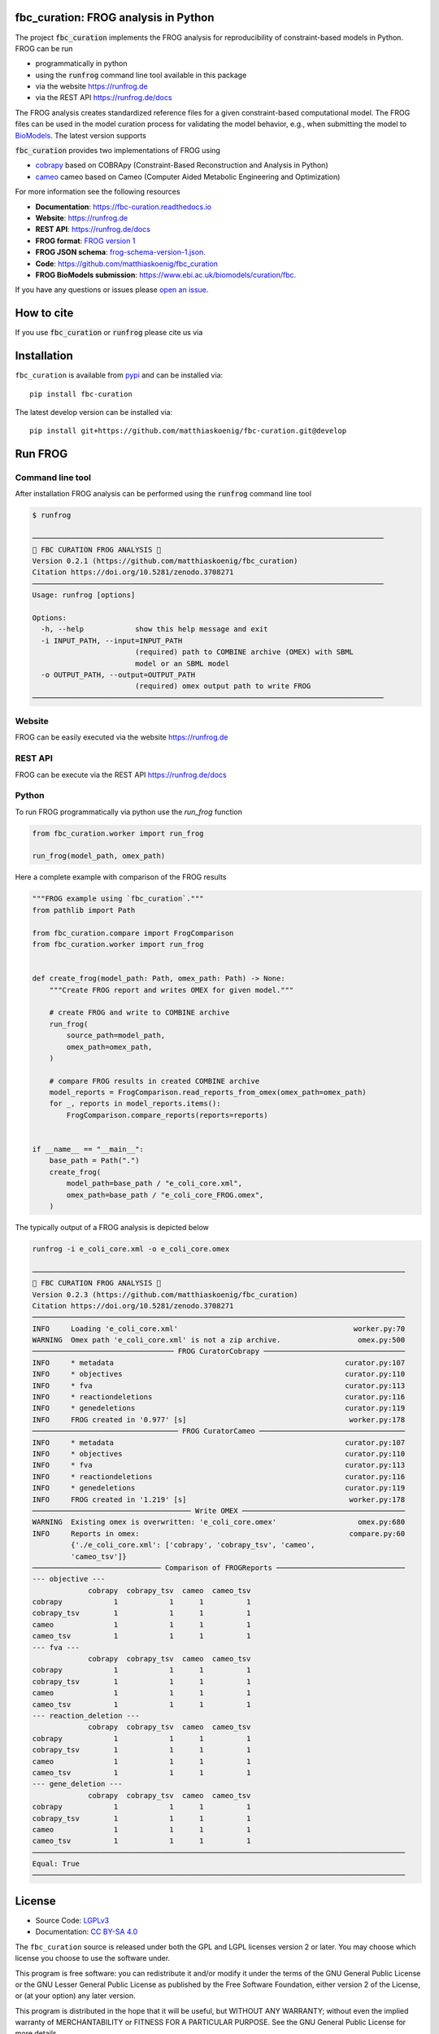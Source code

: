 .. image:: https://raw.githubusercontent.com/matthiaskoenig/fbc_curation/develop/docs/images/icon/frog_icon_mirror-100x80-300dpi.png
   :align: left
   :alt: FROG logo

fbc_curation: FROG analysis in Python
=====================================

.. image:: https://github.com/matthiaskoenig/sbmlsim/workflows/CI-CD/badge.svg
   :target: https://github.com/matthiaskoenig/fbc_curation/workflows/CI-CD
   :alt: GitHub Actions CI/CD Status

.. image:: https://img.shields.io/pypi/v/fbc-curation.svg
   :target: https://pypi.org/project/fbc_curation/
   :alt: Current PyPI Version

.. image:: https://img.shields.io/pypi/pyversions/fbc-curation.svg
   :target: https://pypi.org/project/fbc_curation/
   :alt: Supported Python Versions

.. image:: https://img.shields.io/pypi/l/fbc-curation.svg
   :target: http://opensource.org/licenses/LGPL-3.0
   :alt: GNU Lesser General Public License 3

.. image:: https://readthedocs.org/projects/fbc_curation/badge/?version=latest
   :target: https://fbc-curation.readthedocs.io/en/latest/?badge=latest
   :alt: Documentation Status

.. image:: https://codecov.io/gh/matthiaskoenig/fbc_curation/branch/develop/graph/badge.svg
   :target: https://codecov.io/gh/matthiaskoenig/fbc_curation
   :alt: Codecov

.. image:: https://zenodo.org/badge/DOI/10.5281/zenodo.3708271.svg
   :target: https://doi.org/10.5281/zenodo.3708271
   :alt: Zenodo DOI

.. image:: https://img.shields.io/badge/code%20style-black-000000.svg
   :target: https://github.com/ambv/black
   :alt: Black


The project :code:`fbc_curation` implements the FROG analysis for reproducibility of constraint-based models in Python.
FROG can be run 

* programmatically in python
* using the :code:`runfrog` command line tool available in this package
* via the website `https://runfrog.de <https://runfrog.de>`__
* via the REST API `https://runfrog.de/docs <https://runfrog.de/docs>`__

The FROG analysis creates standardized reference files for a given constraint-based computational model. 
The FROG files can be used in the model curation process for validating the model behavior, e.g., when
submitting the model to `BioModels <https://www.ebi.ac.uk/biomodels/curation/fbc>`__. 
The latest version supports 

.. image:: https://img.shields.io/pypi/pyversions/fbc-curation.svg
   :target: https://pypi.org/project/fbc_curation/
   :alt: Supported Python Versions

:code:`fbc_curation` provides two implementations of FROG using

* `cobrapy <https://github.com/opencobra/cobrapy>`__ based on COBRApy (Constraint-Based Reconstruction and Analysis in Python)
* `cameo <https://github.com/biosustain/cameo>`__ cameo based on Cameo (Computer Aided Metabolic Engineering and Optimization)

For more information see the following resources

* **Documentation**: `https://fbc-curation.readthedocs.io <https://fbc-curation.readthedocs.io>`__
* **Website**: `https://runfrog.de <https://runfrog.de>`__
* **REST API**: `https://runfrog.de/docs <https://runfrog.de/docs>`__
* **FROG format**: `FROG version 1 <https://fbc-curation.readthedocs.io/en/latest/reference_files.html>`__
* **FROG JSON schema**: `frog-schema-version-1.json <https://raw.githubusercontent.com/matthiaskoenig/fbc_curation/develop/src/fbc_curation/resources/schema/frog-schema-version-1.json>`__.
* **Code**: `https://github.com/matthiaskoenig/fbc_curation <https://github.com/matthiaskoenig/fbc_curation>`_
* **FROG BioModels submission**: `https://www.ebi.ac.uk/biomodels/curation/fbc <https://www.ebi.ac.uk/biomodels/curation/fbc>`__.

If you have any questions or issues please `open an issue <https://github.com/matthiaskoenig/fbc_curation/issues>`__. 

How to cite
===========
If you use :code:`fbc_curation` or :code:`runfrog` please cite us via

.. image:: https://zenodo.org/badge/DOI/10.5281/zenodo.3708271.svg
   :target: https://doi.org/10.5281/zenodo.3597770
   :alt: Zenodo DOI

Installation
============
``fbc_curation`` is available from `pypi <https://pypi.python.org/pypi/fbc-curation>`__ and
can be installed via::

    pip install fbc-curation

The latest develop version can be installed via::

    pip install git+https://github.com/matthiaskoenig/fbc-curation.git@develop


Run FROG
========

Command line tool
-----------------

After installation FROG analysis can be performed using the :code:`runfrog` command line tool

.. code:: bash

    $ runfrog
    
    ──────────────────────────────────────────────────────────────────────────────────
    🐸 FBC CURATION FROG ANALYSIS 🐸
    Version 0.2.1 (https://github.com/matthiaskoenig/fbc_curation)
    Citation https://doi.org/10.5281/zenodo.3708271
    ──────────────────────────────────────────────────────────────────────────────────
    Usage: runfrog [options]
    
    Options:
      -h, --help            show this help message and exit
      -i INPUT_PATH, --input=INPUT_PATH
                            (required) path to COMBINE archive (OMEX) with SBML
                            model or an SBML model
      -o OUTPUT_PATH, --output=OUTPUT_PATH
                            (required) omex output path to write FROG
    ──────────────────────────────────────────────────────────────────────────────────

Website
-------
FROG can be easily executed via the website `https://runfrog.de <https://runfrog.de>`__

REST API
--------
FROG can be execute via the REST API `https://runfrog.de/docs <https://runfrog.de/docs>`__

Python
------
To run FROG programmatically via python use the `run_frog` function


.. code:: python

    from fbc_curation.worker import run_frog
    
    run_frog(model_path, omex_path)


Here a complete example with comparison of the FROG results

.. code:: python

    """FROG example using `fbc_curation`."""
    from pathlib import Path
    
    from fbc_curation.compare import FrogComparison
    from fbc_curation.worker import run_frog
    
    
    def create_frog(model_path: Path, omex_path: Path) -> None:
        """Create FROG report and writes OMEX for given model."""
    
        # create FROG and write to COMBINE archive
        run_frog(
            source_path=model_path,
            omex_path=omex_path,
        )
    
        # compare FROG results in created COMBINE archive
        model_reports = FrogComparison.read_reports_from_omex(omex_path=omex_path)
        for _, reports in model_reports.items():
            FrogComparison.compare_reports(reports=reports)
    
    
    if __name__ == "__main__":
        base_path = Path(".")
        create_frog(
            model_path=base_path / "e_coli_core.xml",
            omex_path=base_path / "e_coli_core_FROG.omex",
        )

The typically output of a FROG analysis is depicted below

.. code:: bash

    runfrog -i e_coli_core.xml -o e_coli_core.omex

    ───────────────────────────────────────────────────────────────────────────────────────
    🐸 FBC CURATION FROG ANALYSIS 🐸
    Version 0.2.3 (https://github.com/matthiaskoenig/fbc_curation)
    Citation https://doi.org/10.5281/zenodo.3708271
    ───────────────────────────────────────────────────────────────────────────────────────
    INFO     Loading 'e_coli_core.xml'                                         worker.py:70
    WARNING  Omex path 'e_coli_core.xml' is not a zip archive.                  omex.py:500
    ───────────────────────────────── FROG CuratorCobrapy ─────────────────────────────────
    INFO     * metadata                                                      curator.py:107
    INFO     * objectives                                                    curator.py:110
    INFO     * fva                                                           curator.py:113
    INFO     * reactiondeletions                                             curator.py:116
    INFO     * genedeletions                                                 curator.py:119
    INFO     FROG created in '0.977' [s]                                      worker.py:178
    ────────────────────────────────── FROG CuratorCameo ──────────────────────────────────
    INFO     * metadata                                                      curator.py:107
    INFO     * objectives                                                    curator.py:110
    INFO     * fva                                                           curator.py:113
    INFO     * reactiondeletions                                             curator.py:116
    INFO     * genedeletions                                                 curator.py:119
    INFO     FROG created in '1.219' [s]                                      worker.py:178
    ───────────────────────────────────── Write OMEX ──────────────────────────────────────
    WARNING  Existing omex is overwritten: 'e_coli_core.omex'                   omex.py:680
    INFO     Reports in omex:                                                 compare.py:60
             {'./e_coli_core.xml': ['cobrapy', 'cobrapy_tsv', 'cameo',                     
             'cameo_tsv']}                                                                 
    ────────────────────────────── Comparison of FROGReports ──────────────────────────────
    --- objective ---
                 cobrapy  cobrapy_tsv  cameo  cameo_tsv
    cobrapy            1            1      1          1
    cobrapy_tsv        1            1      1          1
    cameo              1            1      1          1
    cameo_tsv          1            1      1          1
    --- fva ---
                 cobrapy  cobrapy_tsv  cameo  cameo_tsv
    cobrapy            1            1      1          1
    cobrapy_tsv        1            1      1          1
    cameo              1            1      1          1
    cameo_tsv          1            1      1          1
    --- reaction_deletion ---
                 cobrapy  cobrapy_tsv  cameo  cameo_tsv
    cobrapy            1            1      1          1
    cobrapy_tsv        1            1      1          1
    cameo              1            1      1          1
    cameo_tsv          1            1      1          1
    --- gene_deletion ---
                 cobrapy  cobrapy_tsv  cameo  cameo_tsv
    cobrapy            1            1      1          1
    cobrapy_tsv        1            1      1          1
    cameo              1            1      1          1
    cameo_tsv          1            1      1          1
    ───────────────────────────────────────────────────────────────────────────────────────
    Equal: True
    ───────────────────────────────────────────────────────────────────────────────────────


License
=======

* Source Code: `LGPLv3 <http://opensource.org/licenses/LGPL-3.0>`__
* Documentation: `CC BY-SA 4.0 <http://creativecommons.org/licenses/by-sa/4.0/>`__

The ``fbc_curation`` source is released under both the GPL and LGPL licenses version 2 or
later. You may choose which license you choose to use the software under.

This program is free software: you can redistribute it and/or modify it under
the terms of the GNU General Public License or the GNU Lesser General Public
License as published by the Free Software Foundation, either version 2 of the
License, or (at your option) any later version.

This program is distributed in the hope that it will be useful, but WITHOUT ANY
WARRANTY; without even the implied warranty of MERCHANTABILITY or FITNESS FOR A
PARTICULAR PURPOSE. See the GNU General Public License for more details.

Funding
=======
Matthias König is supported by the Federal Ministry of Education and Research (BMBF, Germany)
within the research network Systems Medicine of the Liver (**LiSyM**, grant number 031L0054) 
and by the German Research Foundation (DFG) within the Research Unit Programme FOR 5151 
"`QuaLiPerF <https://qualiperf.de>`__ (Quantifying Liver Perfusion-Function Relationship in Complex Resection - 
A Systems Medicine Approach)" by grant number 436883643 and by grant number 465194077 
(Priority Programme SPP 2311, Subproject SimLivA). 

© 2020-2022 Matthias König
